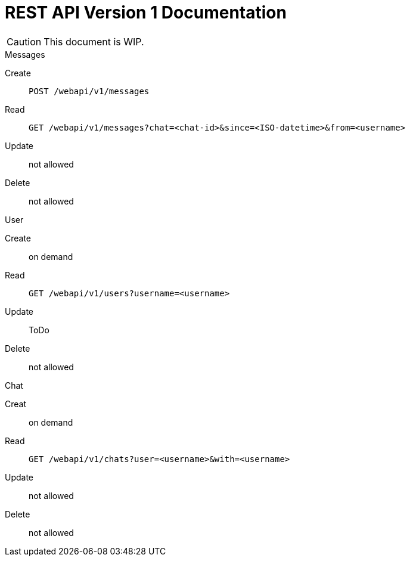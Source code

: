 = REST API Version 1 Documentation
:api-url: /webapi/v1

CAUTION: This document is WIP.

.Messages
Create:: `POST {api-url}/messages`
Read:: `GET {api-url}/messages?chat=<chat-id>&since=<ISO-datetime>&from=<username>`
Update:: not allowed
Delete:: not allowed

.User
Create:: on demand
Read:: `GET {api-url}/users?username=<username>`
Update:: ToDo
Delete:: not allowed

.Chat
Creat:: on demand
Read:: `GET {api-url}/chats?user=<username>&with=<username>`
Update:: not allowed
Delete:: not allowed
